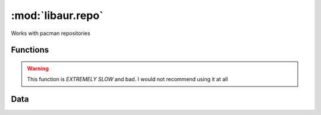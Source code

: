 :mod:`libaur.repo`
==================

.. |synopsis| replace:: Works with pacman repositories
.. module:: libaur.repo
   :synopsis: |synopsis|

|synopsis|

Functions
---------

.. function:: get_all_installed_pkgs(root='/var/lib/pacman')
  
  Returns a list of all installed packages by reading a list of directories
  in *root*.

.. function:: get_all_installed_pkgs_info(root='/var/lib/pacman')

  Returns a dictionary of all of the possible package identifying fields by
  parsing the ``desc`` file in *root*.

.. function:: get_remote_pkgs(root='/var/lib/pacman', ignore=[])

  Get a dictionary of {pkgname:pkgver, ...} for all of the packages in the
  sync repositories. Does not distinguish repos that are not in pacman.conf,
  since no parsing of that file happens. You can manually clean or use
  ``pacman -Sc``.

.. function:: get_remote_pkgs_info(root='/var/lib/pacman', tmploc='/tmp/pywer', ignore=[])

  Creates a dictionary comparable to the one from
  :func:`get_all_installed_pkgs_info`, but because of the compressed nature
  of the sync repositories, we have to decompress them to read the file and
  get information. This function will extract the files in one go and then
  read the resulting files in *tmploc*.

.. warning:: This function is *EXTREMELY SLOW* and bad. I would not
             recommend using it at all

.. function:: get_unofficial_pkgs(root='/var/lib/pacman', ign_repos=[])

  Used to imitate the output of ``pacman -Qm``, but can also list installed
  pacakges from a specific repo using the *ign_repos* list.


Data
----

.. data:: local_variables

  List of fields in ``desc`` file for local packages.

.. data:: sync_variables

  List of fields in ``desc`` and ``depends`` files for remote packages.
